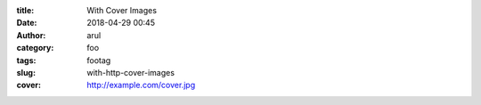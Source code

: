 :title: With Cover Images
:date: 2018-04-29 00:45
:author: arul
:category: foo
:tags: footag
:slug: with-http-cover-images
:cover: http://example.com/cover.jpg
